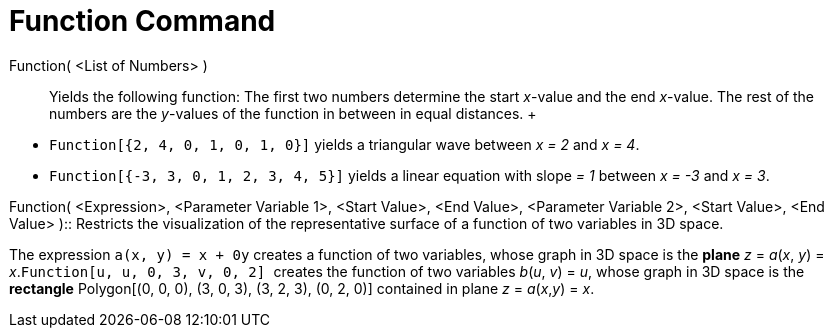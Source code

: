 = Function Command

Function( <List of Numbers> )::
  Yields the following function: The first two numbers determine the start _x_-value and the end _x_-value. The rest of
  the numbers are the _y_-values of the function in between in equal distances.
  +

[EXAMPLE]

====

* `++Function[{2, 4, 0, 1, 0, 1, 0}]++` yields a triangular wave between _x = 2_ and _x = 4_.
* `++Function[{-3, 3, 0, 1, 2, 3, 4, 5}]++` yields a linear equation with slope _= 1_ between _x = -3_ and _x = 3_.

====

Function( <Expression>, <Parameter Variable 1>, <Start Value>, <End Value>, <Parameter Variable 2>, <Start Value>, <End
Value> )::
  Restricts the visualization of the representative surface of a function of two variables in 3D space.

[EXAMPLE]

====

The expression `++a(x, y) = x + 0y++` creates a function of two variables, whose graph in 3D space is the
*[.underline]#plane#* _z_ = _a_(_x_, _y_) = _x_.`++Function[u, u, 0, 3, v, 0, 2] ++` creates the function of two
variables _b_(_u_, _v_) = _u_, whose graph in 3D space is the *[.underline]#rectangle#* Polygon[(0, 0, 0), (3, 0, 3),
(3, 2, 3), (0, 2, 0)] contained in plane _z_ = _a_(_x_,_y_) = _x_.

====
